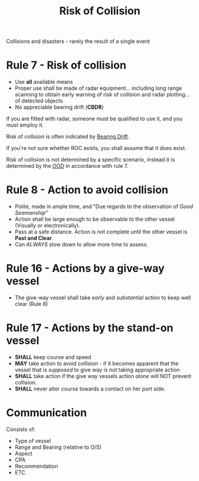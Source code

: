 :PROPERTIES:
:ID:       46989aeb-2959-483f-808e-def8435869d8
:ROAM_ALIASES: ROC
:END:
#+title: Risk of Collision
#+filetags: :MWO:

Collisions and disasters - rarely the result of a single event

* *Rule 7* - Risk of collision
- Use *all* available means
- Proper use shall be made of radar equipment... including long range scanning to obtain early warning of risk of collision and radar plotting... of detected objects
- No appreciable bearing drift (*CBDR*)

If you are fitted with radar, someone must be qualified to use it, and you must employ it.

Risk of collision is often indicated by [[id:ccf76794-cb91-4418-be65-a4ffeac717a4][Bearing Drift]].

If you're not sure whether ROC exists, you shall assume that it does exist.

Risk of collision is not determined by a specific scenario, instead it is determined by the [[id:c3b2366a-178f-4d14-a92d-e54629536a21][OOD]] in accordance with rule 7.

* *Rule 8* - Action to avoid collision
- Polite, made in ample time, and "Due regards to the observation of /Good Seamanship/"
- Action shall be large enough to be observable to the other vessel (Visually or electronically).
- Pass at a safe distance. Action is not complete until the other vessel is *Past and Clear*.
- Can /ALWAYS/ slow down to allow more time to assess.


* *Rule 16* - Actions by a give-way vessel
- The give-way vessel shall take /early/ and /substantial/ action to keep well clear (Rule 8)


* *Rule 17* - Actions by the stand-on vessel
- *SHALL* keep course and speed
- *MAY* take action to avoid collision - if it becomes apparent that the vessel that is /supposed/ to give way is not taking appropriate action
- *SHALL* take action if the give way vessels action /alone/ will NOT prevent collision.
- *SHALL* never alter course towards a contact on her port side. 

* Communication
Consists of:
- Type of vessel
- Range and Bearing (relative to O/S)
- Aspect
- CPA
- Recommendation
- ETC
